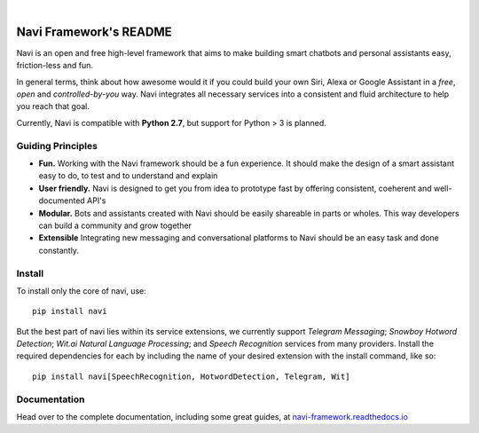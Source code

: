 
.. image:: https://raw.githubusercontent.com/leosampaio/navi-framework/master/navi/resources/logo/navi_framework_v1_thin.png
    :width: 50%

|

Navi Framework's README
=======================
|License| |Python|
    .. |License| image:: https://img.shields.io/pypi/l/Django.svg
    .. |Python| image:: https://img.shields.io/badge/python-2.7-blue.svg

Navi is an open and free high-level framework that aims to make
building smart chatbots and personal assistants easy, friction-less and fun. 

In general terms, think about how awesome would it if you could build your own Siri, Alexa or
Google Assistant in a *free*, *open* and *controlled-by-you* way. Navi integrates all
necessary services into a consistent and fluid architecture to help you reach that goal.

Currently, Navi is compatible with **Python 2.7**, but support for Python > 3 is planned.


Guiding Principles
------------------

*   **Fun.**
    Working with the Navi framework should be a fun experience. It should make
    the design of a smart assistant easy to do, to test and to understand and explain

*   **User friendly.**
    Navi is designed to get you from idea to prototype fast by 
    offering consistent, coeherent and well-documented API's

*   **Modular.**
    Bots and assistants created with Navi should be easily shareable in parts
    or wholes. This way developers can build a community and grow together

*   **Extensible**
    Integrating new messaging and conversational platforms to Navi
    should be an easy task and done constantly.


Install
----------------------------

To install only the core of navi, use::

    pip install navi

But the best part of navi lies within its service extensions, we currently support
*Telegram Messaging*; *Snowboy Hotword Detection*; 
*Wit.ai Natural Language Processing*; and *Speech Recognition* services from many providers. 
Install the required dependencies for each by including the name of your desired extension with
the install command, like so::

    pip install navi[SpeechRecognition, HotwordDetection, Telegram, Wit]


Documentation
----------------------------

Head over to the complete documentation, including some great guides, at `navi-framework.readthedocs.io <http://navi-framework.readthedocs.io>`_